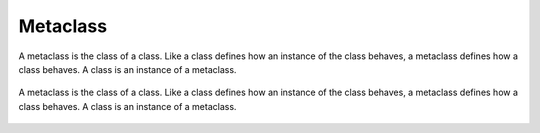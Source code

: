 *********
Metaclass
*********

A metaclass is the class of a class. Like a class defines how an instance of the class behaves, a metaclass defines how a class behaves. A class is an instance of a metaclass.

.. figure:: img/metaclass.png
    :scale: 75%
    :align: center

    A metaclass is the class of a class. Like a class defines how an instance of the class behaves, a metaclass defines how a class behaves. A class is an instance of a metaclass.

